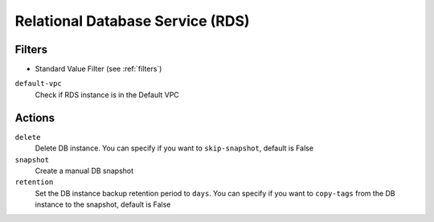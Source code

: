 .. _rds:

Relational Database Service (RDS)
=================================

Filters
-------

- Standard Value Filter (see :ref:`filters`)

``default-vpc``
  Check if RDS instance is in the Default VPC

Actions
-------

``delete``
  Delete DB instance.
  You can specify if you want to ``skip-snapshot``, default is False

``snapshot``
  Create a manual DB snapshot

``retention``
  Set the DB instance backup retention period to ``days``.
  You can specify if you want to ``copy-tags`` from the DB instance to the snapshot, default is False
